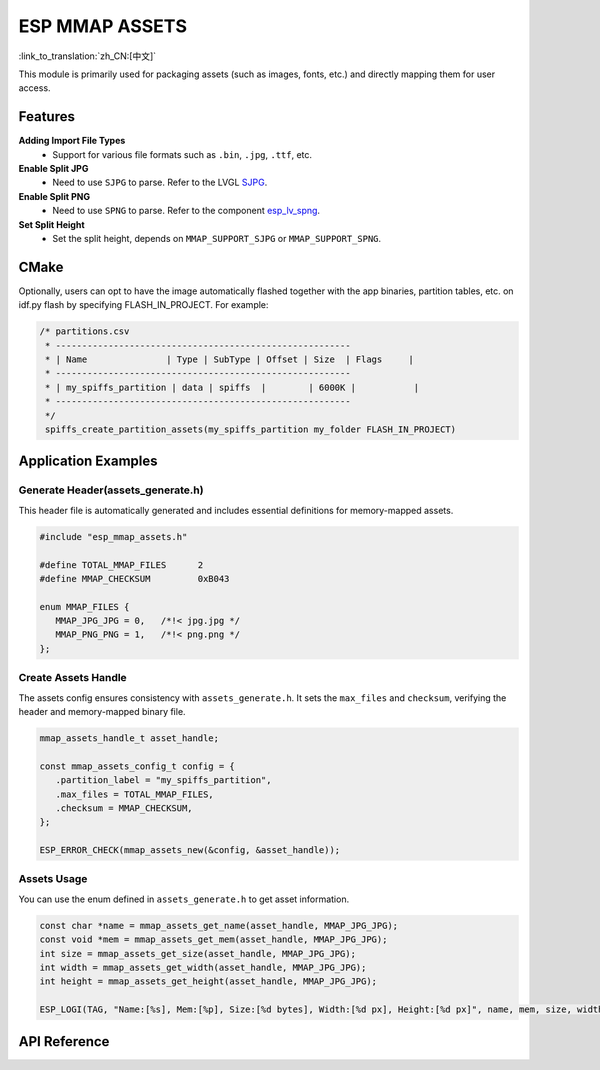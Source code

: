 ESP MMAP ASSETS
================
:link_to_translation:`zh_CN:[中文]`

This module is primarily used for packaging assets (such as images, fonts, etc.) and directly mapping them for user access.

Features
-----------

**Adding Import File Types**
   - Support for various file formats such as ``.bin``, ``.jpg``, ``.ttf``, etc.

**Enable Split JPG**
   - Need to use ``SJPG`` to parse. Refer to the LVGL `SJPG <https://docs.lvgl.io/8.4/libs/sjpg.html>`__.

**Enable Split PNG**
   - Need to use ``SPNG`` to parse. Refer to the component `esp_lv_spng <esp_lv_spng.html>`__.

**Set Split Height**
   - Set the split height, depends on ``MMAP_SUPPORT_SJPG`` or ``MMAP_SUPPORT_SPNG``.

CMake
---------
Optionally, users can opt to have the image automatically flashed together with the app binaries, partition tables, etc. on idf.py flash by specifying FLASH_IN_PROJECT. For example:

.. code:: c

   /* partitions.csv
    * --------------------------------------------------------
    * | Name               | Type | SubType | Offset | Size  | Flags     |
    * --------------------------------------------------------
    * | my_spiffs_partition | data | spiffs  |        | 6000K |           |
    * --------------------------------------------------------
    */
    spiffs_create_partition_assets(my_spiffs_partition my_folder FLASH_IN_PROJECT)

Application Examples
---------------------

Generate Header(assets_generate.h)
^^^^^^^^^^^^^^^^^^^^^^^^^^^^^^^^^^^^^^^
This header file is automatically generated and includes essential definitions for memory-mapped assets.

.. code:: c

   #include "esp_mmap_assets.h"

   #define TOTAL_MMAP_FILES      2
   #define MMAP_CHECKSUM         0xB043

   enum MMAP_FILES {
      MMAP_JPG_JPG = 0,   /*!< jpg.jpg */
      MMAP_PNG_PNG = 1,   /*!< png.png */
   };

Create Assets Handle
^^^^^^^^^^^^^^^^^^^^^
The assets config ensures consistency with ``assets_generate.h``. It sets the ``max_files`` and ``checksum``, verifying the header and memory-mapped binary file.

.. code:: c

   mmap_assets_handle_t asset_handle;

   const mmap_assets_config_t config = {
      .partition_label = "my_spiffs_partition",
      .max_files = TOTAL_MMAP_FILES,
      .checksum = MMAP_CHECKSUM,
   };

   ESP_ERROR_CHECK(mmap_assets_new(&config, &asset_handle));

Assets Usage
^^^^^^^^^^^^^^^^^^^^^
You can use the enum defined in ``assets_generate.h`` to get asset information.

.. code:: c

    const char *name = mmap_assets_get_name(asset_handle, MMAP_JPG_JPG);
    const void *mem = mmap_assets_get_mem(asset_handle, MMAP_JPG_JPG);
    int size = mmap_assets_get_size(asset_handle, MMAP_JPG_JPG);
    int width = mmap_assets_get_width(asset_handle, MMAP_JPG_JPG);
    int height = mmap_assets_get_height(asset_handle, MMAP_JPG_JPG);

    ESP_LOGI(TAG, "Name:[%s], Mem:[%p], Size:[%d bytes], Width:[%d px], Height:[%d px]", name, mem, size, width, height);

API Reference
-----------------

.. include-build-file:: inc/esp_mmap_assets.inc
